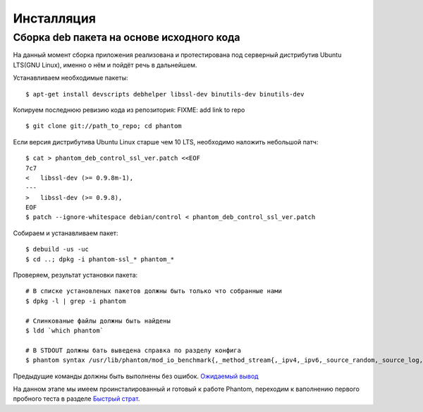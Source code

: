 ===========
Инсталляция
===========

Сборка **deb** пакета на основе исходного кода
==============================================

На данный момент сборка приложения реализована и протестирована под серверный дистрибутив Ubuntu LTS(GNU Linux), именно о нём и пойдёт речь в дальнейшем.

Устанавливаем необходимые пакеты:
::

    $ apt-get install devscripts debhelper libssl-dev binutils-dev binutils-dev

Копируем последнюю ревизию кода из репозитория:
FIXME: add link to repo
::

    $ git clone git://path_to_repo; cd phantom

Если версия дистрибутива Ubuntu Linux старше чем 10 LTS, необходимо наложить небольшой патч:
::

    $ cat > phantom_deb_control_ssl_ver.patch <<EOF
    7c7
    <   libssl-dev (>= 0.9.8m-1),
    ---
    >   libssl-dev (>= 0.9.8),
    EOF
    $ patch --ignore-whitespace debian/control < phantom_deb_control_ssl_ver.patch

Собираем и устанавливаем пакет:
::

    $ debuild -us -uc
    $ cd ..; dpkg -i phantom-ssl_* phantom_*

Проверяем, результат установки пакета:
::

    # В списке установленых пакетов должны быть только что собранные нами
    $ dpkg -l | grep -i phantom

    # Слинкованые файлы должны быть найдены
    $ ldd `which phantom`

    # В STDOUT должны бать выведена справка по разделу конфига
    $ phantom syntax /usr/lib/phantom/mod_io_benchmark{,_method_stream{,_ipv4,_ipv6,_source_random,_source_log,_proto_http}}.so

Предыдущие команды должны быть выполнены без ошибок. `Ожидаемый вывод <https://gist.github.com/2507603>`_

На данном этапе мы имеем проинсталированный и готовый к работе Phantom, переходим к ваполнению первого пробного теста в разделе `Быстрый страт`_.

.. _Быстрый страт: http://phantom-doc-ru.readthedocs.org/en/latest/quickstart.html
